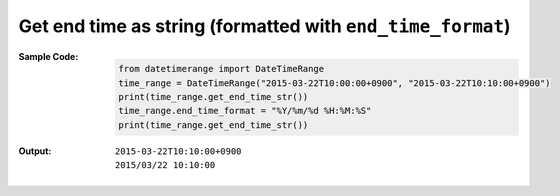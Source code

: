 Get end time as string (formatted with ``end_time_format``)
-----------------------------------------------------------
:Sample Code:
    .. code:: python

        from datetimerange import DateTimeRange
        time_range = DateTimeRange("2015-03-22T10:00:00+0900", "2015-03-22T10:10:00+0900")
        print(time_range.get_end_time_str())
        time_range.end_time_format = "%Y/%m/%d %H:%M:%S"
        print(time_range.get_end_time_str())

:Output:
    ::

        2015-03-22T10:10:00+0900
        2015/03/22 10:10:00
